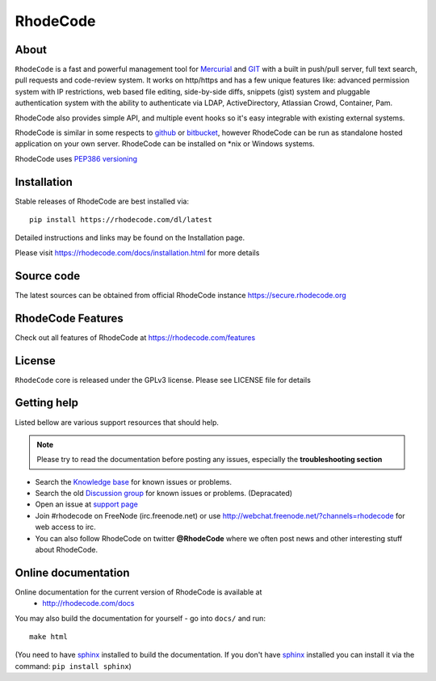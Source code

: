 =========
RhodeCode
=========

About
-----

``RhodeCode`` is a fast and powerful management tool for Mercurial_ and GIT_
with a built in push/pull server, full text search, pull requests and
code-review system. It works on http/https and has a few unique features like:
advanced permission system with IP restrictions, web based file editing,
side-by-side diffs, snippets (gist) system and pluggable
authentication system with the ability to authenticate via LDAP, ActiveDirectory,
Atlassian Crowd, Container, Pam.

RhodeCode also provides simple API, and multiple event hooks so it's easy
integrable with existing external systems.

RhodeCode is similar in some respects to github_ or bitbucket_,
however RhodeCode can be run as standalone hosted application on your own server.
RhodeCode can be installed on \*nix or Windows systems.

RhodeCode uses `PEP386 versioning <http://www.python.org/dev/peps/pep-0386/>`_

Installation
------------
Stable releases of RhodeCode are best installed via::

    pip install https://rhodecode.com/dl/latest

Detailed instructions and links may be found on the Installation page.

Please visit https://rhodecode.com/docs/installation.html for more details


Source code
-----------

The latest sources can be obtained from official RhodeCode instance
https://secure.rhodecode.org


RhodeCode Features
------------------

Check out all features of RhodeCode at https://rhodecode.com/features

License
-------

``RhodeCode`` core is released under the GPLv3 license. Please see
LICENSE file for details


Getting help
------------

Listed bellow are various support resources that should help.

.. note::

   Please try to read the documentation before posting any issues, especially
   the **troubleshooting section**

- Search the `Knowledge base <https://rhodecode.com/help/dashboard/kb>`_ for
  known issues or problems.

- Search the old `Discussion group <http://groups.google.com/group/rhodecode>`_ for
  known issues or problems. (Depracated)

- Open an issue at `support page <https://rhodecode.com/help>`_

- Join #rhodecode on FreeNode (irc.freenode.net)
  or use http://webchat.freenode.net/?channels=rhodecode for web access to irc.

- You can also follow RhodeCode on twitter **@RhodeCode** where we often post
  news and other interesting stuff about RhodeCode.


Online documentation
--------------------

Online documentation for the current version of RhodeCode is available at
 - http://rhodecode.com/docs

You may also build the documentation for yourself - go into ``docs/`` and run::

   make html

(You need to have sphinx_ installed to build the documentation. If you don't
have sphinx_ installed you can install it via the command:
``pip install sphinx``)

.. _virtualenv: http://pypi.python.org/pypi/virtualenv
.. _python: http://www.python.org/
.. _sphinx: http://sphinx.pocoo.org/
.. _mercurial: http://mercurial.selenic.com/
.. _bitbucket: http://bitbucket.org/
.. _github: http://github.com/
.. _subversion: http://subversion.tigris.org/
.. _git: http://git-scm.com/
.. _celery: http://celeryproject.org/
.. _vcs: http://pypi.python.org/pypi/vcs
